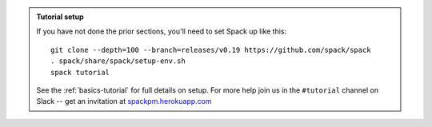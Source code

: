 .. admonition:: Tutorial setup

   If you have not done the prior sections, you'll need to set Spack up
   like this::

       git clone --depth=100 --branch=releases/v0.19 https://github.com/spack/spack
       . spack/share/spack/setup-env.sh
       spack tutorial

   See the :ref:`basics-tutorial` for full details on setup. For more
   help join us in the ``#tutorial`` channel on Slack -- get an
   invitation at `spackpm.herokuapp.com <https://spackpm.herokuapp.com>`_
